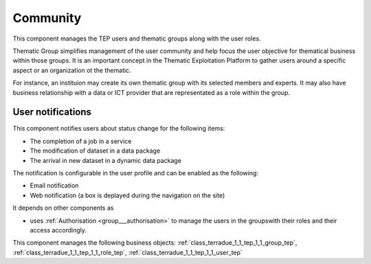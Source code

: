 .. _group___tep_community:

Community
---------





This component manages the TEP users and thematic groups along with the user roles.

Thematic Group simplifies management of the user community and help focus the user objective for thematical business within those groups. It is an important concept in the Thematic Exploitation Platform to gather users around a specific aspect or an organization ot the thematic.

For instance, an instituion may create its own thematic group with its selected members and experts. It may also have business relationship with a data or ICT provider that are representated as a role within the group.

User notifications 
^^^^^^^^^^^^^^^^^^^

This component notifies users about status change for the following items:

- The completion of a job in a service
- The modification of dataset in a data package
- The arrival in new dataset in a dynamic data package

The notification is configurable in the user profile and can be enabled as the following:

- Email notification
- Web notification (a box is deplayed during the navigation on the site)

.. req:: TS-DES-020
	:show:

	TEP end user rights are enforced by this component with the support of the Authorization component.



.. req:: TS-DES-030
	:show:

	TEP data provider rights are enforced by this component with the support of the Authorization component.



.. req:: TS-DES-040
	:show:

	TEP Content Authority rights are enforced by this component with the support of the Authorization component.



.. req:: TS-DES-050
	:show:

	TEP Resource Administrator rights are enforced by this component with the support of the Authorization component.



.. req:: TS-DES-060
	:show:

	TEP expert user rights are enforced by this component with the support of the Authorization component.



.. req:: TS-DES-080
	:show:

	TEP ICT provider rights are enforced by this component with the support of the Authorization component.



It depends on other components as

- uses :ref:`Authorisation <group___authorisation>` to manage the users in the groupswith their roles and their access accordingly.



This component manages the following business objects: :ref:`class_terradue_1_1_tep_1_1_group_tep`, :ref:`class_terradue_1_1_tep_1_1_role_tep`, :ref:`class_terradue_1_1_tep_1_1_user_tep`



